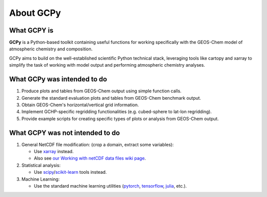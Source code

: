 About GCPy
==========

What GCPY is
-------------

**GCPy** is a Python-based toolkit containing useful functions for
working specifically with the GEOS-Chem model of atmospheric chemistry
and composition.

GCPy aims to build on the well-established scientific Python technical
stack, leveraging tools like cartopy and xarray to simplify the task of
working with model output and performing atmospheric chemistry analyses.

What GCPy was intended to do
-----------------------------

#. Produce plots and tables from GEOS-Chem output using simple function
   calls.
#. Generate the standard evaluation plots and tables from GEOS-Chem
   benchmark output.
#. Obtain GEOS-Chem's horizontal/vertical grid information.
#. Implement GCHP-specific regridding functionalities (e.g. cubed-sphere
   to lat-lon regridding).
#. Provide example scripts for creating specific types of plots or
   analysis from GEOS-Chem output.

What GCPY was not intended to do
---------------------------------

#. General NetCDF file modification: (crop a domain, extract some variables):

   -  Use `xarray <http://xarray.pydata.org>`__ instead.
   -  Also see `our Working with netCDF data files wiki
      page <http://wiki.geos-chem.org/Working_with_netCDF_data_files>`__.

#. Statistical analysis:

   -  Use `scipy <http://www.scipy.org>`__/`scikit-learn <https://scikit-learn.org>`__
      tools instead.

#. Machine Learning:

   -  Use the standard machine learning utilities
      (`pytorch <https://pytorch.org>`__,
      `tensorflow <https://www.tensorflow.org>`__,
      `julia <https://julialang.org>`__, etc.).


